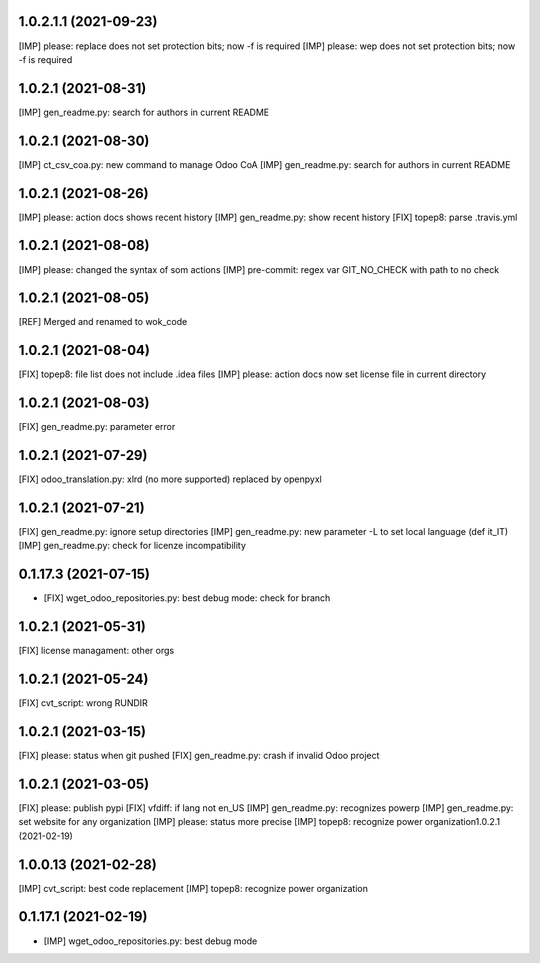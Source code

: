 1.0.2.1.1 (2021-09-23)
~~~~~~~~~~~~~~~~~~~~~

[IMP] please: replace does not set protection bits; now -f is required
[IMP] please: wep does not set protection bits; now -f is required

1.0.2.1 (2021-08-31)
~~~~~~~~~~~~~~~~~~~~~

[IMP] gen_readme.py: search for authors in current README

1.0.2.1 (2021-08-30)
~~~~~~~~~~~~~~~~~~~~~

[IMP] ct_csv_coa.py: new command to manage Odoo CoA
[IMP] gen_readme.py: search for authors in current README

1.0.2.1 (2021-08-26)
~~~~~~~~~~~~~~~~~~~~~

[IMP] please: action docs shows recent history
[IMP] gen_readme.py: show recent history
[FIX] topep8: parse .travis.yml

1.0.2.1 (2021-08-08)
~~~~~~~~~~~~~~~~~~~~~

[IMP] please: changed the syntax of som actions
[IMP] pre-commit: regex var GIT_NO_CHECK with path to no check

1.0.2.1 (2021-08-05)
~~~~~~~~~~~~~~~~~~~~~

[REF] Merged and renamed to wok_code

1.0.2.1 (2021-08-04)
~~~~~~~~~~~~~~~~~~~~

[FIX] topep8: file list does not include .idea files
[IMP] please: action docs now set license file in current directory

1.0.2.1 (2021-08-03)
~~~~~~~~~~~~~~~~~~~~

[FIX] gen_readme.py: parameter error

1.0.2.1 (2021-07-29)
~~~~~~~~~~~~~~~~~~~~

[FIX] odoo_translation.py: xlrd (no more supported) replaced by openpyxl

1.0.2.1 (2021-07-21)
~~~~~~~~~~~~~~~~~~~~

[FIX] gen_readme.py: ignore setup directories
[IMP] gen_readme.py: new parameter -L to set local language (def it_IT)
[IMP] gen_readme.py: check for licenze incompatibility


0.1.17.3 (2021-07-15)
~~~~~~~~~~~~~~~~~~~~

* [FIX] wget_odoo_repositories.py: best debug mode: check for branch

1.0.2.1 (2021-05-31)
~~~~~~~~~~~~~~~~~~~~

[FIX] license managament: other orgs

1.0.2.1 (2021-05-24)
~~~~~~~~~~~~~~~~~~~~
[FIX] cvt_script: wrong RUNDIR

1.0.2.1 (2021-03-15)
~~~~~~~~~~~~~~~~~~~~

[FIX] please: status when git pushed
[FIX] gen_readme.py: crash if invalid Odoo project

1.0.2.1 (2021-03-05)
~~~~~~~~~~~~~~~~~~~~

[FIX] please: publish pypi
[FIX] vfdiff: if lang not en_US
[IMP] gen_readme.py: recognizes powerp
[IMP] gen_readme.py: set website for any organization
[IMP] please: status more precise
[IMP] topep8: recognize power organization1.0.2.1 (2021-02-19)

1.0.0.13 (2021-02-28)
~~~~~~~~~~~~~~~~~~~~~

[IMP] cvt_script: best code replacement
[IMP] topep8: recognize power organization

0.1.17.1 (2021-02-19)
~~~~~~~~~~~~~~~~~~~~~

* [IMP] wget_odoo_repositories.py: best debug mode
